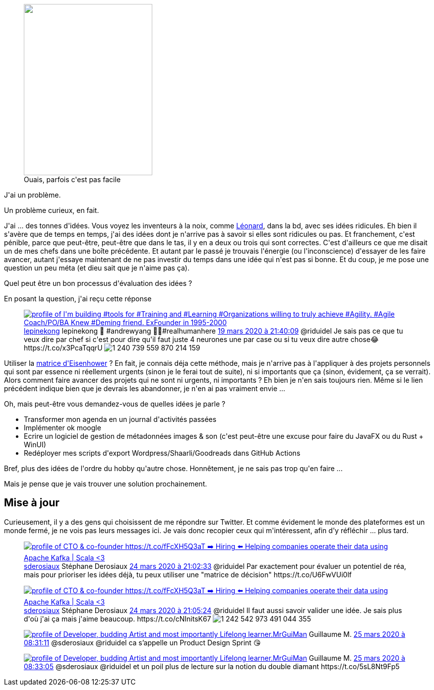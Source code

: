 :jbake-type: post
:jbake-status: published
:jbake-title: Que faire de mes idées ?
:jbake-tags: idée,réflexion,_mois_mars,_année_2020
:jbake-date: 2020-03-24
:jbake-depth: ../../../../
:jbake-uri: wordpress/2020/03/24/que-faire-de-mes-idees.adoc
:jbake-excerpt: 
:jbake-source: https://riduidel.wordpress.com/2020/03/24/que-faire-de-mes-idees/
:jbake-style: wordpress

++++
<!-- wp:image {"align":"left","width":259,"height":345,"sizeSlug":"large"} -->
<div class="wp-block-image"><figure class="alignleft size-large is-resized"><img src="https://www.bedetheque.com/media/Couvertures/Couv_106074.jpg" alt="" width="259" height="345" /><figcaption>Ouais, parfois c'est pas facile</figcaption></figure></div>
<!-- /wp:image -->

<!-- wp:paragraph -->
<p>J'ai un problème.</p>
<!-- /wp:paragraph -->

<!-- wp:paragraph -->
<p>Un problème curieux, en fait.</p>
<!-- /wp:paragraph -->

<!-- wp:paragraph -->
<p>J'ai ... des tonnes d'idées. Vous voyez les inventeurs à la noix, comme <a href="https://fr.wikipedia.org/wiki/L%C3%A9onard_(bande_dessin%C3%A9e)">Léonard</a>, dans la bd, avec ses idées ridicules. Eh bien il s'avère que de temps en temps, j'ai des idées dont je n'arrive pas à savoir si elles sont ridicules ou pas. Et franchement, c'est pénible, parce que peut-être, peut-être que dans le tas, il y en a deux ou trois qui sont correctes. C'est d'ailleurs ce que me disait un de mes chefs dans une boîte précédente. Et autant par le passé je trouvais l'énergie (ou l'inconscience) d'essayer de les faire avancer, autant j'essaye maintenant de ne pas investir du temps dans une idée qui n'est pas si bonne. Et du coup, je me pose une question un peu méta (et dieu sait que je n'aime pas ça).</p>
<!-- /wp:paragraph -->

<!-- wp:paragraph -->
<p>Quel peut être un bon processus d'évaluation des idées ?</p>
<!-- /wp:paragraph -->

<!-- wp:paragraph -->
<p>En posant la question, j'ai reçu cette réponse</p>
<!-- /wp:paragraph -->

<!-- wp:core-embed/twitter {"url":"https:\/\/twitter.com\/lepinekong\/status\/1240739863613321220","type":"rich","providerNameSlug":"","className":""} -->
<figure class="wp-block-embed-twitter wp-block-embed is-type-rich"><div class="wp-block-embed__wrapper">
<div class='twitter'>
<span class="twitter_status">

	<span class="author">
	
		<a href="http://twitter.com/lepinekong" class="screenName"><img src="http://pbs.twimg.com/profile_images/1146824763240828929/XSYccWkq_mini.png" alt="profile of I'm building #tools for #Training and #Learning #Organizations willing to truly achieve #Agility. #Agile Coach/PO/BA Knew #Deming friend. ExFounder in 1995-2000"/>lepinekong</a>
		<span class="name">lepinekong 🧢 #andrewyang 🧘‍♀️#realhumanhere</span>
		
	</span>
	
	<a href="https://twitter.com/lepinekong/status/1 240 739 863 613 321 220" class="date">19 mars 2020 à 21:40:09</a>

	<span class="content">
	
	<span class="text">@riduidel Je sais pas ce que tu veux dire par chef si c'est pour dire qu'il faut juste 4 neurones une par case ou si tu veux dire autre chose😂 https://t.co/x3PcaTqqrU</span>
	
	<span class="medias">
		<span class="media media-photo">
			<img src="http://pbs.twimg.com/media/ETf-DlTWsA8GMS5.jpg" alt="1 240 739 559 870 214 159"/>
		</span>
	</span>
	
	</span>
	
	
	<span class="twitter_status_end"/>
</span>
</div>
</div></figure>
<!-- /wp:core-embed/twitter -->

<!-- wp:paragraph -->
<p>Utiliser la <a href="https://www.penserchanger.com/la-matrice-deisenhower-loutil-essentiel-pour-etre-productif">matrice d'Eisenhower</a> ? En fait, je connais déja cette méthode, mais je n'arrive pas à l'appliquer à des projets personnels qui sont par essence ni réellement urgents (sinon je le ferai tout de suite), ni si importants que ça (sinon, évidement, ça se verrait). Alors comment faire avancer des projets qui ne sont ni urgents, ni importants ? Eh bien je n'en sais toujours rien. Même si le lien précédent indique bien que je devrais les abandonner, je n'en ai pas vraiment envie ...</p>
<!-- /wp:paragraph -->

<!-- wp:paragraph -->
<p>Oh, mais peut-être vous demandez-vous de quelles idées je parle ?</p>
<!-- /wp:paragraph -->

<!-- wp:list -->
<ul><li>Transformer mon agenda en un journal d'activités passées</li><li>Implémenter ok moogle</li><li>Ecrire un logiciel de gestion de métadonnées images &#38; son (c'est peut-être une excuse pour faire du JavaFX ou du Rust + WinUI)</li><li>Redéployer mes scripts d'export Wordpress/Shaarli/Goodreads dans GitHub Actions</li></ul>
<!-- /wp:list -->

<!-- wp:paragraph -->
<p>Bref, plus des idées de l'ordre du hobby qu'autre chose. Honnêtement, je ne sais pas trop qu'en faire ...</p>
<!-- /wp:paragraph -->

<!-- wp:paragraph -->
<p>Mais je pense que je vais trouver une solution prochainement.</p>
<!-- /wp:paragraph -->

<!-- wp:heading -->
<h2>Mise à jour</h2>
<!-- /wp:heading -->

<!-- wp:paragraph -->
<p>Curieusement, il y a des gens qui choisissent de me répondre sur Twitter. Et comme évidement le monde des plateformes est un monde fermé, je ne vois pas leurs messages ici. Je vais donc recopier ceux qui m'intéressent, afin d'y réfléchir ... plus tard.</p>
<!-- /wp:paragraph -->

<!-- wp:core-embed/twitter {"url":"https:\/\/twitter.com\/sderosiaux\/status\/1242542339484258304","type":"rich","providerNameSlug":"","className":""} -->
<figure class="wp-block-embed-twitter wp-block-embed is-type-rich"><div class="wp-block-embed__wrapper">
<div class='twitter'>
<span class="twitter_status">

	<span class="author">
	
		<a href="http://twitter.com/sderosiaux" class="screenName"><img src="http://pbs.twimg.com/profile_images/1172171021224480769/i1wcnmob_mini.jpg" alt="profile of CTO & co-founder https://t.co/fFcXH5Q3aT ➡️ Hiring ⬅️  Helping companies operate their data using Apache Kafka | Scala <3"/>sderosiaux</a>
		<span class="name">Stéphane Derosiaux</span>
		
	</span>
	
	<a href="https://twitter.com/sderosiaux/status/1 242 542 339 484 258 304" class="date">24 mars 2020 à 21:02:33</a>

	<span class="content">
	
	<span class="text">@riduidel Par exactement pour évaluer un potentiel de réa, mais pour prioriser les idées déjà, tu peux utiliser une "matrice de décision" https://t.co/U6FwVUi0lf</span>
	
	<span class="medias">
	</span>
	
	</span>
	
	
	<span class="twitter_status_end"/>
</span>
</div>
</div></figure>
<!-- /wp:core-embed/twitter -->

<!-- wp:core-embed/twitter {"url":"https:\/\/twitter.com\/sderosiaux\/status\/1242543055720374272","type":"rich","providerNameSlug":"","className":""} -->
<figure class="wp-block-embed-twitter wp-block-embed is-type-rich"><div class="wp-block-embed__wrapper">
<div class='twitter'>
<span class="twitter_status">

	<span class="author">
	
		<a href="http://twitter.com/sderosiaux" class="screenName"><img src="http://pbs.twimg.com/profile_images/1172171021224480769/i1wcnmob_mini.jpg" alt="profile of CTO & co-founder https://t.co/fFcXH5Q3aT ➡️ Hiring ⬅️  Helping companies operate their data using Apache Kafka | Scala <3"/>sderosiaux</a>
		<span class="name">Stéphane Derosiaux</span>
		
	</span>
	
	<a href="https://twitter.com/sderosiaux/status/1 242 543 055 720 374 272" class="date">24 mars 2020 à 21:05:24</a>

	<span class="content">
	
	<span class="text">@riduidel Il faut aussi savoir valider une idée. Je sais plus d'où j'ai ça mais j'aime beaucoup. https://t.co/cNInitsK67</span>
	
	<span class="medias">
		<span class="media media-photo">
			<img src="http://pbs.twimg.com/media/ET5mQEkXYAMw4oH.jpg" alt="1 242 542 973 491 044 355"/>
		</span>
	</span>
	
	</span>
	
	
	<span class="twitter_status_end"/>
</span>
</div>
</div></figure>
<!-- /wp:core-embed/twitter -->

<!-- wp:core-embed/twitter {"url":"https:\/\/twitter.com\/MrGuiMan\/status\/1242715640928092163","type":"rich","providerNameSlug":"","className":""} -->
<figure class="wp-block-embed-twitter wp-block-embed is-type-rich"><div class="wp-block-embed__wrapper">
<div class='twitter'>
<span class="twitter_status">

	<span class="author">
	
		<a href="http://twitter.com/MrGuiMan" class="screenName"><img src="http://pbs.twimg.com/profile_images/1079480744936960001/DN6SgTEJ_mini.jpg" alt="profile of Developer, budding Artist and most importantly Lifelong learner."/>MrGuiMan</a>
		<span class="name">Guillaume M.</span>
		
	</span>
	
	<a href="https://twitter.com/MrGuiMan/status/1 242 715 640 928 092 163" class="date">25 mars 2020 à 08:31:11</a>

	<span class="content">
	
	<span class="text">@sderosiaux @riduidel ca s’appelle un Product Design Sprint 😘</span>
	
	<span class="medias">
	</span>
	
	</span>
	
	
	<span class="twitter_status_end"/>
</span>
</div>
</div></figure>
<!-- /wp:core-embed/twitter -->

<!-- wp:core-embed/twitter {"url":"https:\/\/twitter.com\/MrGuiMan\/status\/1242716115740098560","type":"rich","providerNameSlug":"","className":""} -->
<figure class="wp-block-embed-twitter wp-block-embed is-type-rich"><div class="wp-block-embed__wrapper">
<div class='twitter'>
<span class="twitter_status">

	<span class="author">
	
		<a href="http://twitter.com/MrGuiMan" class="screenName"><img src="http://pbs.twimg.com/profile_images/1079480744936960001/DN6SgTEJ_mini.jpg" alt="profile of Developer, budding Artist and most importantly Lifelong learner."/>MrGuiMan</a>
		<span class="name">Guillaume M.</span>
		
	</span>
	
	<a href="https://twitter.com/MrGuiMan/status/1 242 716 115 740 098 560" class="date">25 mars 2020 à 08:33:05</a>

	<span class="content">
	
	<span class="text">@sderosiaux @riduidel et un poil plus de lecture sur la notion du double diamant https://t.co/5sL8Nt9Fp5</span>
	
	<span class="medias">
	</span>
	
	</span>
	
	
	<span class="twitter_status_end"/>
</span>
</div>
</div></figure>
<!-- /wp:core-embed/twitter -->
++++